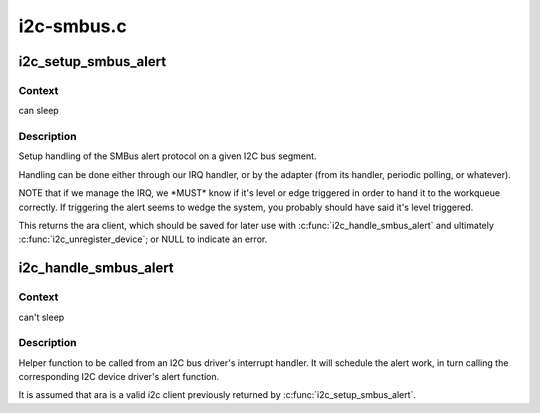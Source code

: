 .. -*- coding: utf-8; mode: rst -*-

===========
i2c-smbus.c
===========


.. _`i2c_setup_smbus_alert`:

i2c_setup_smbus_alert
=====================

.. c:function:: struct i2c_client *i2c_setup_smbus_alert (struct i2c_adapter *adapter, struct i2c_smbus_alert_setup *setup)

    Setup SMBus alert support

    :param struct i2c_adapter \*adapter:
        the target adapter

    :param struct i2c_smbus_alert_setup \*setup:
        setup data for the SMBus alert handler



.. _`i2c_setup_smbus_alert.context`:

Context
-------

can sleep



.. _`i2c_setup_smbus_alert.description`:

Description
-----------

Setup handling of the SMBus alert protocol on a given I2C bus segment.

Handling can be done either through our IRQ handler, or by the
adapter (from its handler, periodic polling, or whatever).

NOTE that if we manage the IRQ, we \*MUST\* know if it's level or
edge triggered in order to hand it to the workqueue correctly.
If triggering the alert seems to wedge the system, you probably
should have said it's level triggered.

This returns the ara client, which should be saved for later use with
:c:func:`i2c_handle_smbus_alert` and ultimately :c:func:`i2c_unregister_device`; or NULL
to indicate an error.



.. _`i2c_handle_smbus_alert`:

i2c_handle_smbus_alert
======================

.. c:function:: int i2c_handle_smbus_alert (struct i2c_client *ara)

    Handle an SMBus alert

    :param struct i2c_client \*ara:
        the ARA client on the relevant adapter



.. _`i2c_handle_smbus_alert.context`:

Context
-------

can't sleep



.. _`i2c_handle_smbus_alert.description`:

Description
-----------

Helper function to be called from an I2C bus driver's interrupt
handler. It will schedule the alert work, in turn calling the
corresponding I2C device driver's alert function.

It is assumed that ara is a valid i2c client previously returned by
:c:func:`i2c_setup_smbus_alert`.

